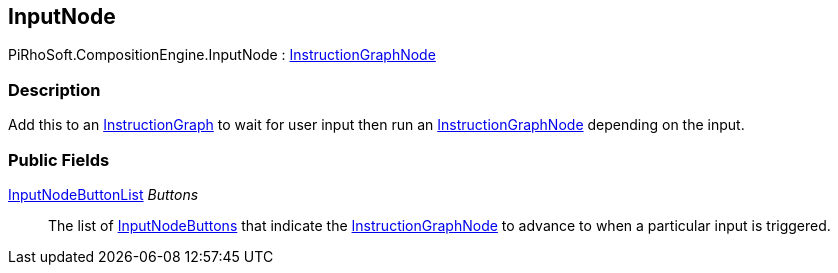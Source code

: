[#reference/input-node]

## InputNode

PiRhoSoft.CompositionEngine.InputNode : <<reference/instruction-graph-node.html,InstructionGraphNode>>

### Description

Add this to an <<reference/instruction-graph.html,InstructionGraph>> to wait for user input then run an <<reference/instruction-graph-node.html,InstructionGraphNode>> depending on the input.

### Public Fields

<<reference/input-node-button-list.html,InputNodeButtonList>> _Buttons_::

The list of <<reference/input-node-buttons.html,InputNodeButtons>> that indicate the <<reference/instruction-graph-node.html,InstructionGraphNode>> to advance to when a particular input is triggered.

ifdef::backend-multipage_html5[]
<<manual/expression-node.html,Manual>>
endif::[]